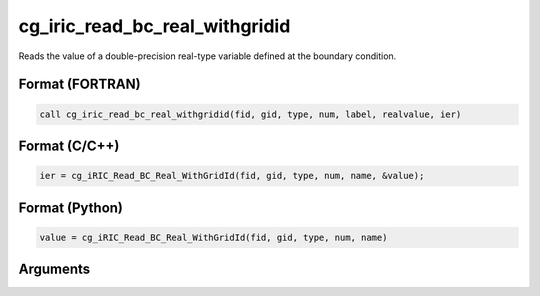 cg_iric_read_bc_real_withgridid
=================================

Reads the value of a double-precision real-type variable defined at the boundary condition.

Format (FORTRAN)
------------------
.. code-block:: fortran

   call cg_iric_read_bc_real_withgridid(fid, gid, type, num, label, realvalue, ier)

Format (C/C++)
----------------
.. code-block:: c

   ier = cg_iRIC_Read_BC_Real_WithGridId(fid, gid, type, num, name, &value);

Format (Python)
----------------
.. code-block:: python

   value = cg_iRIC_Read_BC_Real_WithGridId(fid, gid, type, num, name)

Arguments
---------

.. csv-table:: Arguments of cg_iric_read_bc_real_withgridid
   :file: cg_iric_read_bc_real_withgridid_args.csv
   :header-rows: 1

